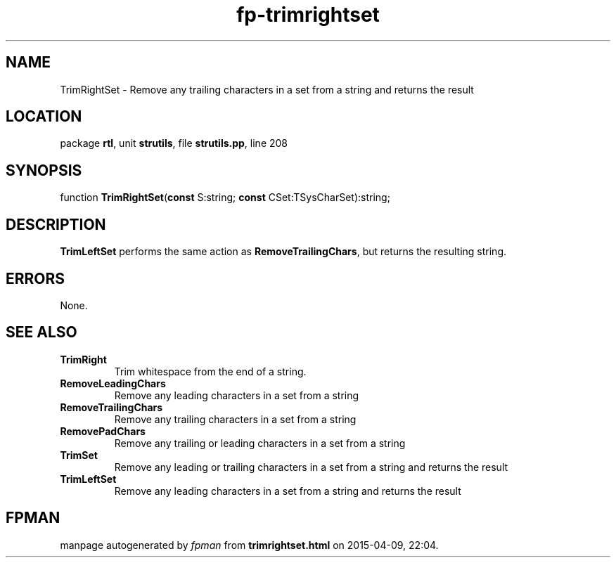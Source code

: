 .\" file autogenerated by fpman
.TH "fp-trimrightset" 3 "2014-03-14" "fpman" "Free Pascal Programmer's Manual"
.SH NAME
TrimRightSet - Remove any trailing characters in a set from a string and returns the result
.SH LOCATION
package \fBrtl\fR, unit \fBstrutils\fR, file \fBstrutils.pp\fR, line 208
.SH SYNOPSIS
function \fBTrimRightSet\fR(\fBconst\fR S:string; \fBconst\fR CSet:TSysCharSet):string;
.SH DESCRIPTION
\fBTrimLeftSet\fR performs the same action as \fBRemoveTrailingChars\fR, but returns the resulting string.


.SH ERRORS
None.


.SH SEE ALSO
.TP
.B TrimRight
Trim whitespace from the end of a string.
.TP
.B RemoveLeadingChars
Remove any leading characters in a set from a string
.TP
.B RemoveTrailingChars
Remove any trailing characters in a set from a string
.TP
.B RemovePadChars
Remove any trailing or leading characters in a set from a string
.TP
.B TrimSet
Remove any leading or trailing characters in a set from a string and returns the result
.TP
.B TrimLeftSet
Remove any leading characters in a set from a string and returns the result

.SH FPMAN
manpage autogenerated by \fIfpman\fR from \fBtrimrightset.html\fR on 2015-04-09, 22:04.

